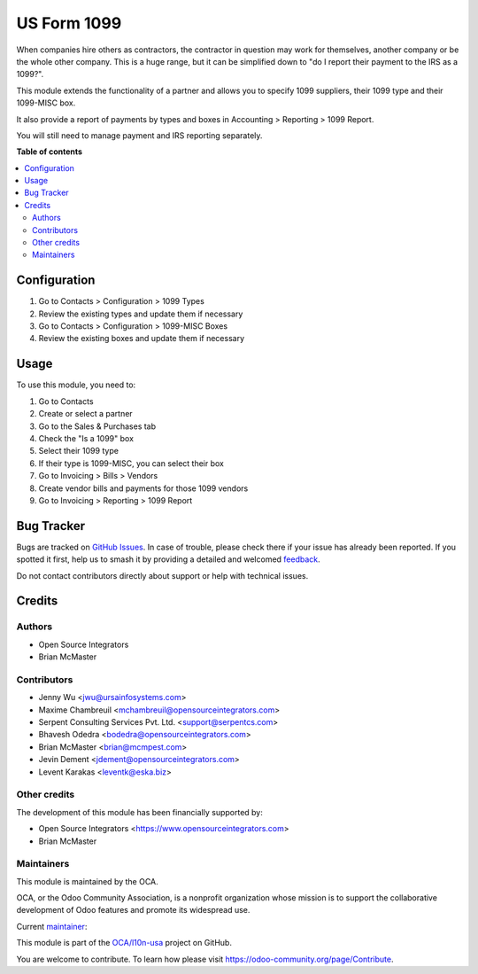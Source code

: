 ============
US Form 1099
============

.. 
   !!!!!!!!!!!!!!!!!!!!!!!!!!!!!!!!!!!!!!!!!!!!!!!!!!!!
   !! This file is generated by oca-gen-addon-readme !!
   !! changes will be overwritten.                   !!
   !!!!!!!!!!!!!!!!!!!!!!!!!!!!!!!!!!!!!!!!!!!!!!!!!!!!
   !! source digest: sha256:ca6a09d2598e43a884c78485b3203770db77c90a15fd2792e0d6bba822a17dee
   !!!!!!!!!!!!!!!!!!!!!!!!!!!!!!!!!!!!!!!!!!!!!!!!!!!!

.. |badge1| image:: https://img.shields.io/badge/maturity-Production%2FStable-green.png
    :target: https://odoo-community.org/page/development-status
    :alt: Production/Stable
.. |badge2| image:: https://img.shields.io/badge/licence-AGPL--3-blue.png
    :target: http://www.gnu.org/licenses/agpl-3.0-standalone.html
    :alt: License: AGPL-3
.. |badge3| image:: https://img.shields.io/badge/github-OCA%2Fl10n--usa-lightgray.png?logo=github
    :target: https://github.com/OCA/l10n-usa/tree/17.0/l10n_us_form_1099
    :alt: OCA/l10n-usa
.. |badge4| image:: https://img.shields.io/badge/weblate-Translate%20me-F47D42.png
    :target: https://translation.odoo-community.org/projects/l10n-usa-17-0/l10n-usa-17-0-l10n_us_form_1099
    :alt: Translate me on Weblate
.. |badge5| image:: https://img.shields.io/badge/runboat-Try%20me-875A7B.png
    :target: https://runboat.odoo-community.org/builds?repo=OCA/l10n-usa&target_branch=17.0
    :alt: Try me on Runboat

|badge1| |badge2| |badge3| |badge4| |badge5|

When companies hire others as contractors, the contractor in question
may work for themselves, another company or be the whole other company.
This is a huge range, but it can be simplified down to "do I report
their payment to the IRS as a 1099?".

This module extends the functionality of a partner and allows you to
specify 1099 suppliers, their 1099 type and their 1099-MISC box.

It also provide a report of payments by types and boxes in Accounting >
Reporting > 1099 Report.

You will still need to manage payment and IRS reporting separately.

**Table of contents**

.. contents::
   :local:

Configuration
=============

1. Go to Contacts > Configuration > 1099 Types
2. Review the existing types and update them if necessary
3. Go to Contacts > Configuration > 1099-MISC Boxes
4. Review the existing boxes and update them if necessary

Usage
=====

To use this module, you need to:

1. Go to Contacts
2. Create or select a partner
3. Go to the Sales & Purchases tab
4. Check the "Is a 1099" box
5. Select their 1099 type
6. If their type is 1099-MISC, you can select their box
7. Go to Invoicing > Bills > Vendors
8. Create vendor bills and payments for those 1099 vendors
9. Go to Invoicing > Reporting > 1099 Report

Bug Tracker
===========

Bugs are tracked on `GitHub Issues <https://github.com/OCA/l10n-usa/issues>`_.
In case of trouble, please check there if your issue has already been reported.
If you spotted it first, help us to smash it by providing a detailed and welcomed
`feedback <https://github.com/OCA/l10n-usa/issues/new?body=module:%20l10n_us_form_1099%0Aversion:%2017.0%0A%0A**Steps%20to%20reproduce**%0A-%20...%0A%0A**Current%20behavior**%0A%0A**Expected%20behavior**>`_.

Do not contact contributors directly about support or help with technical issues.

Credits
=======

Authors
-------

* Open Source Integrators
* Brian McMaster

Contributors
------------

-  Jenny Wu <jwu@ursainfosystems.com>
-  Maxime Chambreuil <mchambreuil@opensourceintegrators.com>
-  Serpent Consulting Services Pvt. Ltd. <support@serpentcs.com>
-  Bhavesh Odedra <bodedra@opensourceintegrators.com>
-  Brian McMaster <brian@mcmpest.com>
-  Jevin Dement <jdement@opensourceintegrators.com>
-  Levent Karakas <leventk@eska.biz>

Other credits
-------------

The development of this module has been financially supported by:

-  Open Source Integrators <https://www.opensourceintegrators.com>
-  Brian McMaster

Maintainers
-----------

This module is maintained by the OCA.

.. image:: https://odoo-community.org/logo.png
   :alt: Odoo Community Association
   :target: https://odoo-community.org

OCA, or the Odoo Community Association, is a nonprofit organization whose
mission is to support the collaborative development of Odoo features and
promote its widespread use.

.. |maintainer-max3903| image:: https://github.com/max3903.png?size=40px
    :target: https://github.com/max3903
    :alt: max3903

Current `maintainer <https://odoo-community.org/page/maintainer-role>`__:

|maintainer-max3903| 

This module is part of the `OCA/l10n-usa <https://github.com/OCA/l10n-usa/tree/17.0/l10n_us_form_1099>`_ project on GitHub.

You are welcome to contribute. To learn how please visit https://odoo-community.org/page/Contribute.
